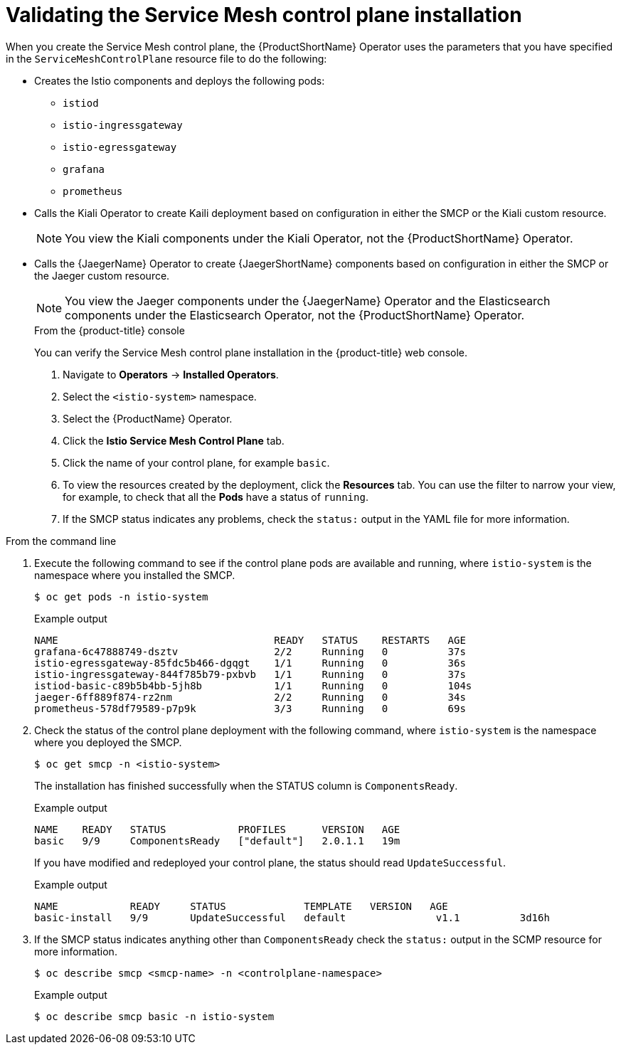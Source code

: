 // Module included in the following assemblies:
// * service_mesh/v2x/-ossm-troubleshooting-istio.adoc

[id="ossm-validating-smcp_{context}"]
= Validating the Service Mesh control plane installation

When you create the Service Mesh control plane, the {ProductShortName} Operator uses the parameters that you have specified in the `ServiceMeshControlPlane` resource file to do the following:

* Creates the Istio components and deploys the following pods:
** `istiod`
** `istio-ingressgateway`
** `istio-egressgateway`
** `grafana`
** `prometheus`
* Calls the Kiali Operator to create Kaili deployment based on configuration in either the SMCP or the Kiali custom resource.
+
[NOTE]
====
You view the Kiali components under the Kiali Operator, not the {ProductShortName} Operator.
====
+
* Calls the {JaegerName} Operator to create {JaegerShortName} components based on configuration in either the SMCP or the Jaeger custom resource.
+
[NOTE]
====
You view the Jaeger components under the {JaegerName} Operator and the Elasticsearch components under the Elasticsearch Operator, not the {ProductShortName} Operator.
====
+
.From the {product-title} console

You can verify the Service Mesh control plane installation in the {product-title} web console.

. Navigate to *Operators* -> *Installed Operators*.
. Select the `<istio-system>` namespace.
. Select the {ProductName} Operator.
. Click the *Istio Service Mesh Control Plane* tab.
. Click the name of your control plane, for example `basic`.
. To view the resources created by the deployment, click the *Resources* tab. You can use the filter to narrow your view, for example, to check that all the *Pods* have a status of `running`.
. If the SMCP status indicates any problems, check the `status:` output in the YAML file for more information.

.From the command line

. Execute the following command to see if the control plane pods are available and running, where `istio-system` is the namespace where you installed the SMCP.
+
[source,terminal]
----
$ oc get pods -n istio-system
----
+
.Example output
[source,terminal]
----
NAME                                    READY   STATUS    RESTARTS   AGE
grafana-6c47888749-dsztv                2/2     Running   0          37s
istio-egressgateway-85fdc5b466-dgqgt    1/1     Running   0          36s
istio-ingressgateway-844f785b79-pxbvb   1/1     Running   0          37s
istiod-basic-c89b5b4bb-5jh8b            1/1     Running   0          104s
jaeger-6ff889f874-rz2nm                 2/2     Running   0          34s
prometheus-578df79589-p7p9k             3/3     Running   0          69s
----
+
. Check the status of the control plane deployment with the following command, where `istio-system` is the namespace where you deployed the SMCP.
+
[source,terminal]
----
$ oc get smcp -n <istio-system>
----
+
The installation has finished successfully when the STATUS column is `ComponentsReady`.
+
.Example output
[source,terminal]
----
NAME    READY   STATUS            PROFILES      VERSION   AGE
basic   9/9     ComponentsReady   ["default"]   2.0.1.1   19m
----

+
If you have modified and redeployed your control plane, the status should read `UpdateSuccessful`.
+
.Example output
[source,terminal]
----
NAME            READY     STATUS             TEMPLATE   VERSION   AGE
basic-install   9/9       UpdateSuccessful   default               v1.1          3d16h
----
+
. If the SMCP status indicates anything other than `ComponentsReady` check the `status:` output in the SCMP resource for more information.
+
[source,terminal]
----
$ oc describe smcp <smcp-name> -n <controlplane-namespace>
----
+
.Example output
+
[source,terminal]
----
$ oc describe smcp basic -n istio-system
----
